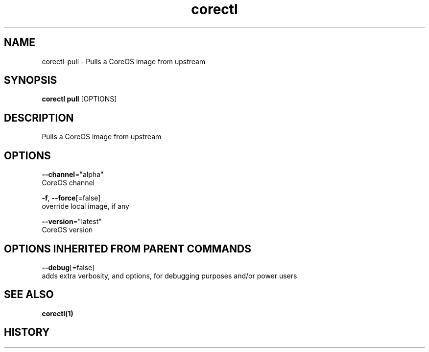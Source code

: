 .TH "corectl" "1" "" " " ""  ""


.SH NAME
.PP
corectl\-pull \- Pulls a CoreOS image from upstream


.SH SYNOPSIS
.PP
\fBcorectl pull\fP [OPTIONS]


.SH DESCRIPTION
.PP
Pulls a CoreOS image from upstream


.SH OPTIONS
.PP
\fB\-\-channel\fP="alpha"
    CoreOS channel

.PP
\fB\-f\fP, \fB\-\-force\fP[=false]
    override local image, if any

.PP
\fB\-\-version\fP="latest"
    CoreOS version


.SH OPTIONS INHERITED FROM PARENT COMMANDS
.PP
\fB\-\-debug\fP[=false]
    adds extra verbosity, and options, for debugging purposes and/or power users


.SH SEE ALSO
.PP
\fBcorectl(1)\fP


.SH HISTORY
.PP
